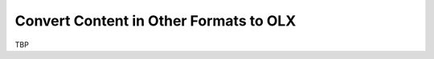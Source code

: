 .. _Convert Content in Other Formats to OLX:

###################################################
Convert Content in Other Formats to OLX
###################################################

TBP
